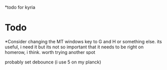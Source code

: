 *todo for kyria


* Todo
 *Consider changing the MT windows key to G and H or something else. its useful, i need it
 but its not so important that it needs to be right on homerow, i think. worth trying another spot

probably set debounce (i use 5 on my planck)
